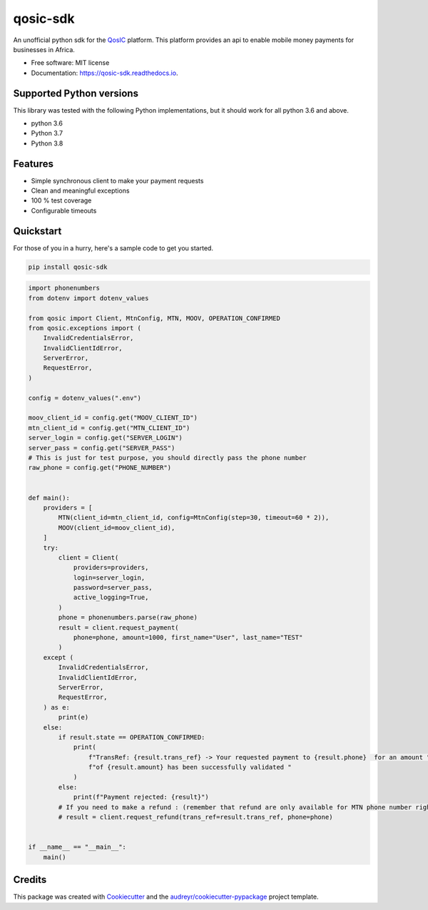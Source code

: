 =========
qosic-sdk
=========


.. image:: https://img.shields.io/pypi/v/qosic-sdk.svg
        :target: https://pypi.python.org/pypi/qosic-sdk

.. image:: https://api.travis-ci.com/Tobi-De/qosic-sdk.svg
        :target: https://travis-ci.com/Tobi-De/qosic-sdk

.. image:: https://readthedocs.org/projects/qosic-sdk/badge/?version=latest
        :target: https://qosic-sdk.readthedocs.io/en/latest/?version=latest
        :alt: Documentation Status




An unofficial python sdk for the QosIC_ platform. This platform provides an api to enable mobile
money payments for businesses in Africa.


* Free software: MIT license
* Documentation: https://qosic-sdk.readthedocs.io.

Supported Python versions
-------------------------

This library was tested with the following Python implementations, but it should work for all python 3.6 and above.

- python 3.6
- Python 3.7
- Python 3.8


Features
--------

- Simple synchronous client to make your payment requests
- Clean and meaningful exceptions
- 100 % test coverage
- Configurable timeouts


Quickstart
----------

For those of you in a hurry, here's a sample code to get you started.

.. code-block:: shell

    pip install qosic-sdk

.. code-block:: python3

    import phonenumbers
    from dotenv import dotenv_values

    from qosic import Client, MtnConfig, MTN, MOOV, OPERATION_CONFIRMED
    from qosic.exceptions import (
        InvalidCredentialsError,
        InvalidClientIdError,
        ServerError,
        RequestError,
    )

    config = dotenv_values(".env")

    moov_client_id = config.get("MOOV_CLIENT_ID")
    mtn_client_id = config.get("MTN_CLIENT_ID")
    server_login = config.get("SERVER_LOGIN")
    server_pass = config.get("SERVER_PASS")
    # This is just for test purpose, you should directly pass the phone number
    raw_phone = config.get("PHONE_NUMBER")


    def main():
        providers = [
            MTN(client_id=mtn_client_id, config=MtnConfig(step=30, timeout=60 * 2)),
            MOOV(client_id=moov_client_id),
        ]
        try:
            client = Client(
                providers=providers,
                login=server_login,
                password=server_pass,
                active_logging=True,
            )
            phone = phonenumbers.parse(raw_phone)
            result = client.request_payment(
                phone=phone, amount=1000, first_name="User", last_name="TEST"
            )
        except (
            InvalidCredentialsError,
            InvalidClientIdError,
            ServerError,
            RequestError,
        ) as e:
            print(e)
        else:
            if result.state == OPERATION_CONFIRMED:
                print(
                    f"TransRef: {result.trans_ref} -> Your requested payment to {result.phone}  for an amount "
                    f"of {result.amount} has been successfully validated "
                )
            else:
                print(f"Payment rejected: {result}")
            # If you need to make a refund : (remember that refund are only available for MTN phone number right now)
            # result = client.request_refund(trans_ref=result.trans_ref, phone=phone)


    if __name__ == "__main__":
        main()


Credits
-------

This package was created with Cookiecutter_ and the `audreyr/cookiecutter-pypackage`_ project template.

.. _Cookiecutter: https://github.com/audreyr/cookiecutter
.. _`audreyr/cookiecutter-pypackage`: https://github.com/audreyr/cookiecutter-pypackage
.. _QosIC: https://www.qosic.com/
